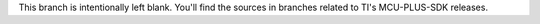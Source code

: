 This branch is intentionally left blank. You'll find the sources in branches
related to TI's MCU-PLUS-SDK releases.
